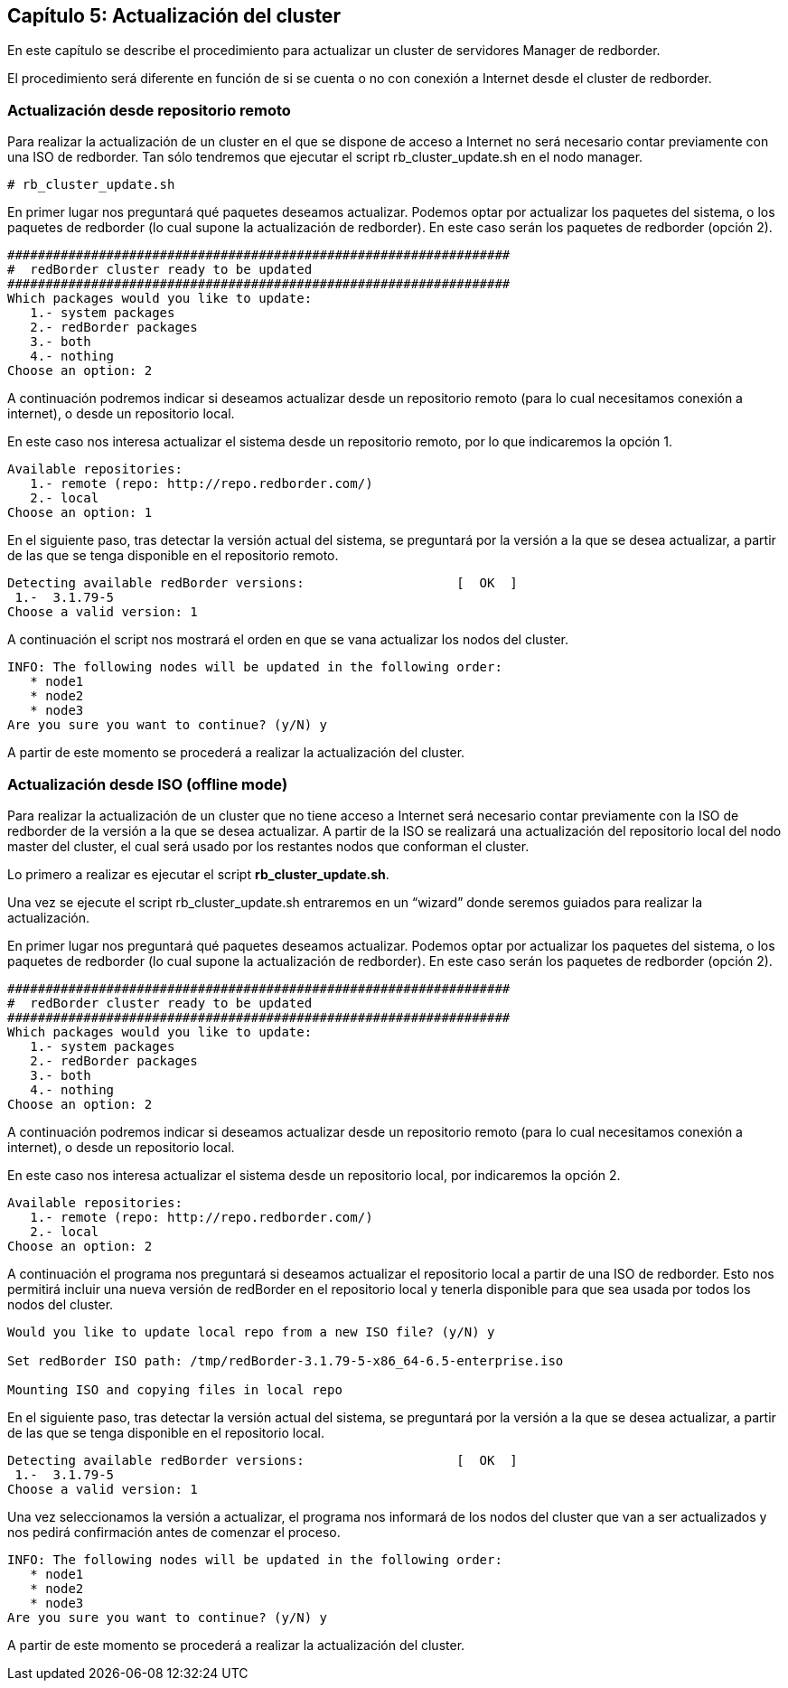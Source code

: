 == Capítulo 5: Actualización del cluster

En este capítulo se describe el procedimiento para actualizar un cluster de servidores Manager de redborder.

El procedimiento será diferente en función de si se cuenta o no con conexión a Internet desde el cluster de redborder.


=== Actualización desde repositorio remoto

Para realizar la actualización de un cluster en el que se dispone de acceso a Internet no será necesario contar previamente
con una ISO de redborder. Tan sólo tendremos que ejecutar el script rb_cluster_update.sh en el nodo manager.

----
# rb_cluster_update.sh
----


En primer lugar nos preguntará qué paquetes deseamos actualizar.
Podemos optar por actualizar los paquetes del sistema, o los paquetes de redborder
(lo cual supone la actualización de redborder).
En este caso serán los paquetes de redborder (opción 2).

----
##################################################################
#  redBorder cluster ready to be updated
##################################################################
Which packages would you like to update:
   1.- system packages
   2.- redBorder packages
   3.- both
   4.- nothing
Choose an option: 2
----

A continuación podremos indicar si deseamos actualizar desde un repositorio remoto
(para lo cual necesitamos conexión a internet), o desde un repositorio local.

En este caso nos interesa actualizar el sistema desde un repositorio remoto, por lo que indicaremos la opción 1.

----
Available repositories:
   1.- remote (repo: http://repo.redborder.com/)
   2.- local
Choose an option: 1
----

En el siguiente paso, tras detectar la versión actual del sistema, se preguntará por la versión a la que se desea actualizar,
a partir de las que se tenga disponible en el repositorio remoto.

----
Detecting available redBorder versions:                    [  OK  ]
 1.-  3.1.79-5
Choose a valid version: 1
----

A continuación el script nos mostrará el orden en que se vana actualizar los nodos del cluster.

----
INFO: The following nodes will be updated in the following order:
   * node1
   * node2
   * node3
Are you sure you want to continue? (y/N) y
----

A partir de este momento se procederá a realizar la actualización del cluster.

=== Actualización desde ISO (offline mode)

Para realizar la actualización de un cluster que no tiene acceso a Internet será necesario contar previamente con
la ISO de redborder de la versión a la que se desea actualizar. A partir de la ISO se realizará una actualización
del repositorio local del nodo master del cluster, el cual será usado por los restantes nodos que conforman el cluster.

Lo primero a realizar es ejecutar el script ​*rb_cluster_update.sh*.

Una vez se ejecute el script rb_cluster_update.sh entraremos en un “wizard” donde
seremos guiados para realizar la actualización.

En primer lugar nos preguntará qué paquetes deseamos actualizar. Podemos optar por actualizar los paquetes del sistema,
o los paquetes de redborder (lo cual supone la actualización de redborder).
En este caso serán los paquetes de redborder (opción 2).

----
##################################################################
#  redBorder cluster ready to be updated
##################################################################
Which packages would you like to update:
   1.- system packages
   2.- redBorder packages
   3.- both
   4.- nothing
Choose an option: 2
----

A continuación podremos indicar si deseamos actualizar desde un repositorio remoto (para lo cual necesitamos conexión a internet),
o desde un repositorio local.

En este caso nos interesa actualizar el sistema desde un repositorio local, por indicaremos la opción 2.

----
Available repositories:
   1.- remote (repo: http://repo.redborder.com/)
   2.- local
Choose an option: 2
----

A continuación el programa nos preguntará si deseamos actualizar el repositorio local a partir de una ISO de redborder.
Esto nos permitirá incluir una nueva versión de redBorder en el repositorio local y tenerla disponible para que sea usada
por todos los nodos del cluster.

----
Would you like to update local repo from a new ISO file? (y/N) y

Set redBorder ISO path: /tmp/redBorder-3.1.79-5-x86_64-6.5-enterprise.iso

Mounting ISO and copying files in local repo
----

En el siguiente paso, tras detectar la versión actual del sistema, se preguntará por la versión a la que se desea actualizar,
a partir de las que se tenga disponible en el repositorio local.

----
Detecting available redBorder versions:                    [  OK  ]
 1.-  3.1.79-5
Choose a valid version: 1
----

Una vez seleccionamos la versión a actualizar, el programa nos informará de los nodos del cluster que van a ser actualizados
y nos pedirá confirmación antes de comenzar el proceso.

----
INFO: The following nodes will be updated in the following order:
   * node1
   * node2
   * node3
Are you sure you want to continue? (y/N) y
----

A partir de este momento se procederá a realizar la actualización del cluster.

